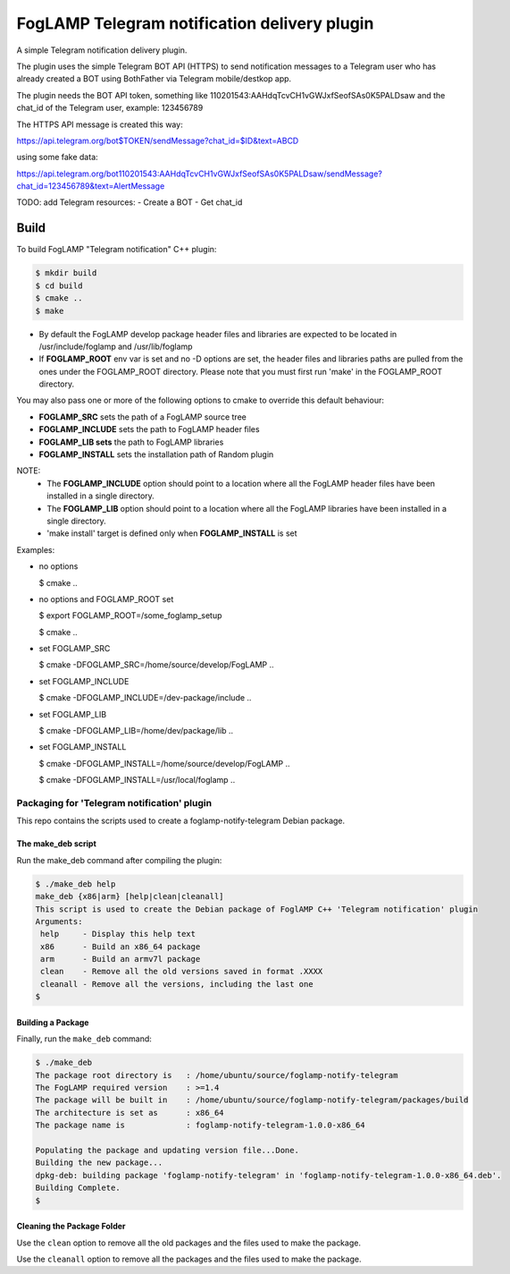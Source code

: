 ==========================================
FogLAMP Telegram notification delivery plugin
==========================================

A simple Telegram notification delivery plugin.

The plugin uses the simple Telegram BOT API (HTTPS) to send notification
messages to a Telegram user who has already created a BOT using BothFather via Telegram mobile/destkop app.

The plugin needs the BOT API token, something like 110201543:AAHdqTcvCH1vGWJxfSeofSAs0K5PALDsaw
and the chat_id of the Telegram user, example: 123456789

The HTTPS API message is created this way:

https://api.telegram.org/bot$TOKEN/sendMessage?chat_id=$ID&text=ABCD

using some fake data:

https://api.telegram.org/bot110201543:AAHdqTcvCH1vGWJxfSeofSAs0K5PALDsaw/sendMessage?chat_id=123456789&text=AlertMessage

TODO:
add Telegram resources:
- Create a BOT
- Get chat_id

Build
-----
To build FogLAMP "Telegram notification" C++ plugin:

.. code-block:: console

  $ mkdir build
  $ cd build
  $ cmake ..
  $ make

- By default the FogLAMP develop package header files and libraries
  are expected to be located in /usr/include/foglamp and /usr/lib/foglamp
- If **FOGLAMP_ROOT** env var is set and no -D options are set,
  the header files and libraries paths are pulled from the ones under the
  FOGLAMP_ROOT directory.
  Please note that you must first run 'make' in the FOGLAMP_ROOT directory.

You may also pass one or more of the following options to cmake to override 
this default behaviour:

- **FOGLAMP_SRC** sets the path of a FogLAMP source tree
- **FOGLAMP_INCLUDE** sets the path to FogLAMP header files
- **FOGLAMP_LIB sets** the path to FogLAMP libraries
- **FOGLAMP_INSTALL** sets the installation path of Random plugin

NOTE:
 - The **FOGLAMP_INCLUDE** option should point to a location where all the FogLAMP 
   header files have been installed in a single directory.
 - The **FOGLAMP_LIB** option should point to a location where all the FogLAMP
   libraries have been installed in a single directory.
 - 'make install' target is defined only when **FOGLAMP_INSTALL** is set

Examples:

- no options

  $ cmake ..

- no options and FOGLAMP_ROOT set

  $ export FOGLAMP_ROOT=/some_foglamp_setup

  $ cmake ..

- set FOGLAMP_SRC

  $ cmake -DFOGLAMP_SRC=/home/source/develop/FogLAMP  ..

- set FOGLAMP_INCLUDE

  $ cmake -DFOGLAMP_INCLUDE=/dev-package/include ..
- set FOGLAMP_LIB

  $ cmake -DFOGLAMP_LIB=/home/dev/package/lib ..
- set FOGLAMP_INSTALL

  $ cmake -DFOGLAMP_INSTALL=/home/source/develop/FogLAMP ..

  $ cmake -DFOGLAMP_INSTALL=/usr/local/foglamp ..

******************************************
Packaging for 'Telegram notification' plugin 
******************************************

This repo contains the scripts used to create a foglamp-notify-telegram Debian package.

The make_deb script
===================

Run the make_deb command after compiling the plugin:

.. code-block:: console

  $ ./make_deb help
  make_deb {x86|arm} [help|clean|cleanall]
  This script is used to create the Debian package of FoglAMP C++ 'Telegram notification' plugin
  Arguments:
   help     - Display this help text
   x86      - Build an x86_64 package
   arm      - Build an armv7l package
   clean    - Remove all the old versions saved in format .XXXX
   cleanall - Remove all the versions, including the last one
  $

Building a Package
==================

Finally, run the ``make_deb`` command:

.. code-block:: console

   $ ./make_deb
   The package root directory is   : /home/ubuntu/source/foglamp-notify-telegram
   The FogLAMP required version    : >=1.4
   The package will be built in    : /home/ubuntu/source/foglamp-notify-telegram/packages/build
   The architecture is set as      : x86_64
   The package name is             : foglamp-notify-telegram-1.0.0-x86_64

   Populating the package and updating version file...Done.
   Building the new package...
   dpkg-deb: building package 'foglamp-notify-telegram' in 'foglamp-notify-telegram-1.0.0-x86_64.deb'.
   Building Complete.
   $

Cleaning the Package Folder
===========================

Use the ``clean`` option to remove all the old packages and the files used to make the package.

Use the ``cleanall`` option to remove all the packages and the files used to make the package.
